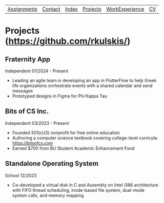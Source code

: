 | [[file:assignments.html][Assignments]] | [[file:contact.html][Contact]] | [[file:index.html][Index]] | [[file:projects.html][Projects]] | [[file:work_experience.html][WorkExperience]] | [[file:cv/rossMikulskisResume.pdf][CV]] | [[file:research/index.html][Research/]] | 
#+OPTIONS: toc:nil num:nil
* Projects ([[https://github.com/rkulskis/]])

** Fraternity App
   Independent
   01/2024 - Present
   - Leading an agile team in developing an app in FlutterFlow to help Greek life organizations orchestrate events with a shared calendar and send messages
   - Prototyped designs in Figma for Phi Kappa Tau
     
** Bits of CS Inc.
   Independent
   03/2023 - Present
   - Founded 501(c)(3) nonprofit for free online education
   - Authoring a computer science textbook covering college-level curricula:
      [[https://bitsofcs.com]]
   - Earned $700 from BU Student Academic Enhancement Fund

** Standalone Operating System
   School
   12/2023
   - Co-developed a virtual disk in C and Assembly on Intel i386 architecture with FIFO thread scheduling, inode-based file system, dual-mode system calls, and memory mapping
     
